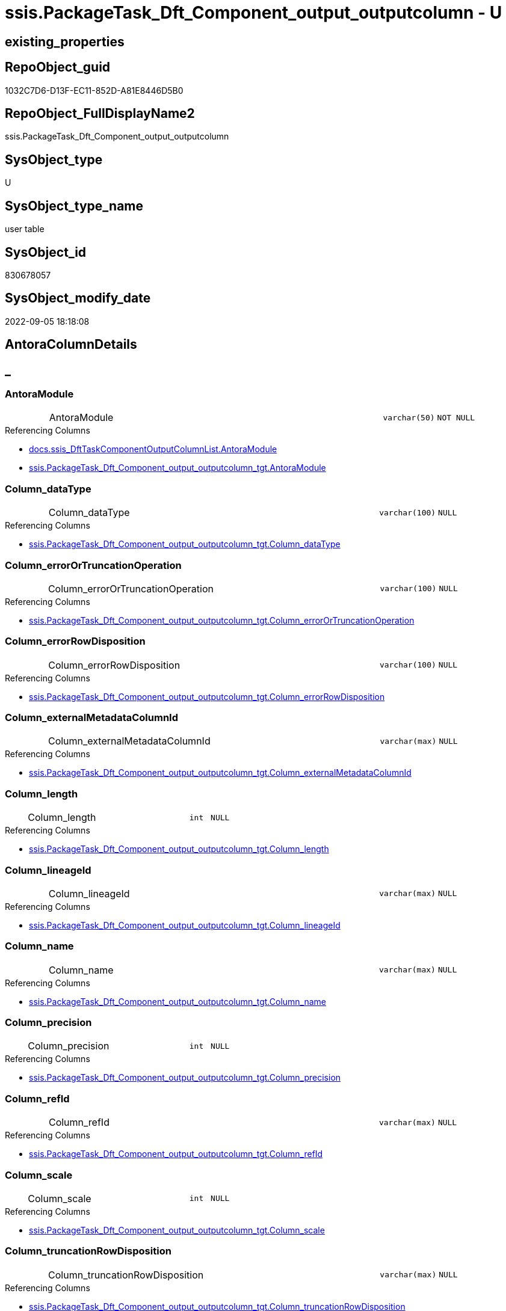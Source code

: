 // tag::HeaderFullDisplayName[]
= ssis.PackageTask_Dft_Component_output_outputcolumn - U
// end::HeaderFullDisplayName[]

== existing_properties

// tag::existing_properties[]

:ExistsProperty--antorareferencedlist:
:ExistsProperty--antorareferencinglist:
:ExistsProperty--is_repo_managed:
:ExistsProperty--is_ssas:
:ExistsProperty--referencedobjectlist:
:ExistsProperty--FK:
:ExistsProperty--Columns:
// end::existing_properties[]

== RepoObject_guid

// tag::RepoObject_guid[]
1032C7D6-D13F-EC11-852D-A81E8446D5B0
// end::RepoObject_guid[]

== RepoObject_FullDisplayName2

// tag::RepoObject_FullDisplayName2[]
ssis.PackageTask_Dft_Component_output_outputcolumn
// end::RepoObject_FullDisplayName2[]

== SysObject_type

// tag::SysObject_type[]
U 
// end::SysObject_type[]

== SysObject_type_name

// tag::SysObject_type_name[]
user table
// end::SysObject_type_name[]

== SysObject_id

// tag::SysObject_id[]
830678057
// end::SysObject_id[]

== SysObject_modify_date

// tag::SysObject_modify_date[]
2022-09-05 18:18:08
// end::SysObject_modify_date[]

== AntoraColumnDetails

// tag::AntoraColumnDetails[]
[discrete]
== _


[#column-antoramodule]
=== AntoraModule

[cols="d,8a,m,m,m"]
|===
|
|AntoraModule
|varchar(50)
|NOT NULL
|
|===

.Referencing Columns
--
* xref:docs.ssis_dfttaskcomponentoutputcolumnlist.adoc#column-antoramodule[+docs.ssis_DftTaskComponentOutputColumnList.AntoraModule+]
* xref:ssis.packagetask_dft_component_output_outputcolumn_tgt.adoc#column-antoramodule[+ssis.PackageTask_Dft_Component_output_outputcolumn_tgt.AntoraModule+]
--


[#column-columnunderlinedatatype]
=== Column_dataType

[cols="d,8a,m,m,m"]
|===
|
|Column_dataType
|varchar(100)
|NULL
|
|===

.Referencing Columns
--
* xref:ssis.packagetask_dft_component_output_outputcolumn_tgt.adoc#column-columnunderlinedatatype[+ssis.PackageTask_Dft_Component_output_outputcolumn_tgt.Column_dataType+]
--


[#column-columnunderlineerrorortruncationoperation]
=== Column_errorOrTruncationOperation

[cols="d,8a,m,m,m"]
|===
|
|Column_errorOrTruncationOperation
|varchar(100)
|NULL
|
|===

.Referencing Columns
--
* xref:ssis.packagetask_dft_component_output_outputcolumn_tgt.adoc#column-columnunderlineerrorortruncationoperation[+ssis.PackageTask_Dft_Component_output_outputcolumn_tgt.Column_errorOrTruncationOperation+]
--


[#column-columnunderlineerrorrowdisposition]
=== Column_errorRowDisposition

[cols="d,8a,m,m,m"]
|===
|
|Column_errorRowDisposition
|varchar(100)
|NULL
|
|===

.Referencing Columns
--
* xref:ssis.packagetask_dft_component_output_outputcolumn_tgt.adoc#column-columnunderlineerrorrowdisposition[+ssis.PackageTask_Dft_Component_output_outputcolumn_tgt.Column_errorRowDisposition+]
--


[#column-columnunderlineexternalmetadatacolumnid]
=== Column_externalMetadataColumnId

[cols="d,8a,m,m,m"]
|===
|
|Column_externalMetadataColumnId
|varchar(max)
|NULL
|
|===

.Referencing Columns
--
* xref:ssis.packagetask_dft_component_output_outputcolumn_tgt.adoc#column-columnunderlineexternalmetadatacolumnid[+ssis.PackageTask_Dft_Component_output_outputcolumn_tgt.Column_externalMetadataColumnId+]
--


[#column-columnunderlinelength]
=== Column_length

[cols="d,8a,m,m,m"]
|===
|
|Column_length
|int
|NULL
|
|===

.Referencing Columns
--
* xref:ssis.packagetask_dft_component_output_outputcolumn_tgt.adoc#column-columnunderlinelength[+ssis.PackageTask_Dft_Component_output_outputcolumn_tgt.Column_length+]
--


[#column-columnunderlinelineageid]
=== Column_lineageId

[cols="d,8a,m,m,m"]
|===
|
|Column_lineageId
|varchar(max)
|NULL
|
|===

.Referencing Columns
--
* xref:ssis.packagetask_dft_component_output_outputcolumn_tgt.adoc#column-columnunderlinelineageid[+ssis.PackageTask_Dft_Component_output_outputcolumn_tgt.Column_lineageId+]
--


[#column-columnunderlinename]
=== Column_name

[cols="d,8a,m,m,m"]
|===
|
|Column_name
|varchar(max)
|NULL
|
|===

.Referencing Columns
--
* xref:ssis.packagetask_dft_component_output_outputcolumn_tgt.adoc#column-columnunderlinename[+ssis.PackageTask_Dft_Component_output_outputcolumn_tgt.Column_name+]
--


[#column-columnunderlineprecision]
=== Column_precision

[cols="d,8a,m,m,m"]
|===
|
|Column_precision
|int
|NULL
|
|===

.Referencing Columns
--
* xref:ssis.packagetask_dft_component_output_outputcolumn_tgt.adoc#column-columnunderlineprecision[+ssis.PackageTask_Dft_Component_output_outputcolumn_tgt.Column_precision+]
--


[#column-columnunderlinerefid]
=== Column_refId

[cols="d,8a,m,m,m"]
|===
|
|Column_refId
|varchar(max)
|NULL
|
|===

.Referencing Columns
--
* xref:ssis.packagetask_dft_component_output_outputcolumn_tgt.adoc#column-columnunderlinerefid[+ssis.PackageTask_Dft_Component_output_outputcolumn_tgt.Column_refId+]
--


[#column-columnunderlinescale]
=== Column_scale

[cols="d,8a,m,m,m"]
|===
|
|Column_scale
|int
|NULL
|
|===

.Referencing Columns
--
* xref:ssis.packagetask_dft_component_output_outputcolumn_tgt.adoc#column-columnunderlinescale[+ssis.PackageTask_Dft_Component_output_outputcolumn_tgt.Column_scale+]
--


[#column-columnunderlinetruncationrowdisposition]
=== Column_truncationRowDisposition

[cols="d,8a,m,m,m"]
|===
|
|Column_truncationRowDisposition
|varchar(max)
|NULL
|
|===

.Referencing Columns
--
* xref:ssis.packagetask_dft_component_output_outputcolumn_tgt.adoc#column-columnunderlinetruncationrowdisposition[+ssis.PackageTask_Dft_Component_output_outputcolumn_tgt.Column_truncationRowDisposition+]
--


[#column-componentunderlinerefid]
=== Component_refId

[cols="d,8a,m,m,m"]
|===
|
|Component_refId
|varchar(max)
|NULL
|
|===

.Referencing Columns
--
* xref:docs.ssis_dfttaskcomponentoutputcolumnlist.adoc#column-componentunderlinerefid[+docs.ssis_DftTaskComponentOutputColumnList.Component_refId+]
* xref:ssis.packagetask_dft_component_output_outputcolumn_tgt.adoc#column-componentunderlinerefid[+ssis.PackageTask_Dft_Component_output_outputcolumn_tgt.Component_refId+]
--


[#column-controlflowdetailsrowid]
=== ControlFlowDetailsRowID

[cols="d,8a,m,m,m"]
|===
|
|ControlFlowDetailsRowID
|int
|NOT NULL
|
|===

.Referencing Columns
--
* xref:ssis.packagetask_dft_component_output_outputcolumn_tgt.adoc#column-controlflowdetailsrowid[+ssis.PackageTask_Dft_Component_output_outputcolumn_tgt.ControlFlowDetailsRowID+]
--


[#column-outputunderlineiserrorout]
=== output_isErrorOut

[cols="d,8a,m,m,m"]
|===
|
|output_isErrorOut
|bit
|NULL
|
|===

.Referencing Columns
--
* xref:ssis.packagetask_dft_component_output_outputcolumn_tgt.adoc#column-outputunderlineiserrorout[+ssis.PackageTask_Dft_Component_output_outputcolumn_tgt.output_isErrorOut+]
--


[#column-outputunderlinename]
=== output_name

[cols="d,8a,m,m,m"]
|===
|
|output_name
|varchar(500)
|NULL
|
|===

.Referencing Columns
--
* xref:ssis.packagetask_dft_component_output_outputcolumn_tgt.adoc#column-outputunderlinename[+ssis.PackageTask_Dft_Component_output_outputcolumn_tgt.output_name+]
--


[#column-outputunderlinerefid]
=== output_refId

[cols="d,8a,m,m,m"]
|===
|
|output_refId
|varchar(max)
|NULL
|
|===

.Referencing Columns
--
* xref:docs.ssis_dfttaskcomponentoutputcolumnlist.adoc#column-outputunderlinerefid[+docs.ssis_DftTaskComponentOutputColumnList.output_refId+]
* xref:ssis.packagetask_dft_component_output_outputcolumn_tgt.adoc#column-outputunderlinerefid[+ssis.PackageTask_Dft_Component_output_outputcolumn_tgt.output_refId+]
--


[#column-packagename]
=== PackageName

[cols="d,8a,m,m,m"]
|===
|
|PackageName
|varchar(200)
|NULL
|
|===

.Referencing Columns
--
* xref:docs.ssis_dfttaskcomponentoutputcolumnlist.adoc#column-packagename[+docs.ssis_DftTaskComponentOutputColumnList.PackageName+]
* xref:ssis.packagetask_dft_component_output_outputcolumn_tgt.adoc#column-packagename[+ssis.PackageTask_Dft_Component_output_outputcolumn_tgt.PackageName+]
--


[#column-taskpath]
=== TaskPath

[cols="d,8a,m,m,m"]
|===
|
|TaskPath
|varchar(8000)
|NULL
|
|===

.Referencing Columns
--
* xref:docs.ssis_dfttaskcomponentoutputcolumnlist.adoc#column-taskpath[+docs.ssis_DftTaskComponentOutputColumnList.TaskPath+]
* xref:ssis.packagetask_dft_component_output_outputcolumn_tgt.adoc#column-taskpath[+ssis.PackageTask_Dft_Component_output_outputcolumn_tgt.TaskPath+]
--


// end::AntoraColumnDetails[]

== AntoraPkColumnTableRows

// tag::AntoraPkColumnTableRows[]



















// end::AntoraPkColumnTableRows[]

== AntoraNonPkColumnTableRows

// tag::AntoraNonPkColumnTableRows[]
|
|<<column-antoramodule>>
|varchar(50)
|NOT NULL
|

|
|<<column-columnunderlinedatatype>>
|varchar(100)
|NULL
|

|
|<<column-columnunderlineerrorortruncationoperation>>
|varchar(100)
|NULL
|

|
|<<column-columnunderlineerrorrowdisposition>>
|varchar(100)
|NULL
|

|
|<<column-columnunderlineexternalmetadatacolumnid>>
|varchar(max)
|NULL
|

|
|<<column-columnunderlinelength>>
|int
|NULL
|

|
|<<column-columnunderlinelineageid>>
|varchar(max)
|NULL
|

|
|<<column-columnunderlinename>>
|varchar(max)
|NULL
|

|
|<<column-columnunderlineprecision>>
|int
|NULL
|

|
|<<column-columnunderlinerefid>>
|varchar(max)
|NULL
|

|
|<<column-columnunderlinescale>>
|int
|NULL
|

|
|<<column-columnunderlinetruncationrowdisposition>>
|varchar(max)
|NULL
|

|
|<<column-componentunderlinerefid>>
|varchar(max)
|NULL
|

|
|<<column-controlflowdetailsrowid>>
|int
|NOT NULL
|

|
|<<column-outputunderlineiserrorout>>
|bit
|NULL
|

|
|<<column-outputunderlinename>>
|varchar(500)
|NULL
|

|
|<<column-outputunderlinerefid>>
|varchar(max)
|NULL
|

|
|<<column-packagename>>
|varchar(200)
|NULL
|

|
|<<column-taskpath>>
|varchar(8000)
|NULL
|

// end::AntoraNonPkColumnTableRows[]

== AntoraIndexList

// tag::AntoraIndexList[]

// end::AntoraIndexList[]

== AntoraMeasureDetails

// tag::AntoraMeasureDetails[]

// end::AntoraMeasureDetails[]

== AntoraMeasureDescriptions



== AntoraParameterList

// tag::AntoraParameterList[]

// end::AntoraParameterList[]

== AntoraXrefCulturesList

// tag::AntoraXrefCulturesList[]
* xref:dhw:sqldb:ssis.packagetask_dft_component_output_outputcolumn.adoc[] - 
// end::AntoraXrefCulturesList[]

== cultures_count

// tag::cultures_count[]
1
// end::cultures_count[]

== Other tags

source: property.RepoObjectProperty_cross As rop_cross


=== additional_reference_csv

// tag::additional_reference_csv[]

// end::additional_reference_csv[]


=== AdocUspSteps

// tag::adocuspsteps[]

// end::adocuspsteps[]


=== AntoraReferencedList

// tag::antorareferencedlist[]
* xref:dhw:sqldb:ssis.packagetask_dft_component_output_outputcolumn_tgt.adoc[]
// end::antorareferencedlist[]


=== AntoraReferencingList

// tag::antorareferencinglist[]
* xref:dhw:sqldb:docs.ssis_dfttaskcomponentoutputcolumnlist.adoc[]
// end::antorareferencinglist[]


=== Description

// tag::description[]

// end::description[]


=== exampleUsage

// tag::exampleusage[]

// end::exampleusage[]


=== exampleUsage_2

// tag::exampleusage_2[]

// end::exampleusage_2[]


=== exampleUsage_3

// tag::exampleusage_3[]

// end::exampleusage_3[]


=== exampleUsage_4

// tag::exampleusage_4[]

// end::exampleusage_4[]


=== exampleUsage_5

// tag::exampleusage_5[]

// end::exampleusage_5[]


=== exampleWrong_Usage

// tag::examplewrong_usage[]

// end::examplewrong_usage[]


=== has_execution_plan_issue

// tag::has_execution_plan_issue[]

// end::has_execution_plan_issue[]


=== has_get_referenced_issue

// tag::has_get_referenced_issue[]

// end::has_get_referenced_issue[]


=== has_history

// tag::has_history[]

// end::has_history[]


=== has_history_columns

// tag::has_history_columns[]

// end::has_history_columns[]


=== InheritanceType

// tag::inheritancetype[]

// end::inheritancetype[]


=== is_persistence

// tag::is_persistence[]

// end::is_persistence[]


=== is_persistence_check_duplicate_per_pk

// tag::is_persistence_check_duplicate_per_pk[]

// end::is_persistence_check_duplicate_per_pk[]


=== is_persistence_check_for_empty_source

// tag::is_persistence_check_for_empty_source[]

// end::is_persistence_check_for_empty_source[]


=== is_persistence_delete_changed

// tag::is_persistence_delete_changed[]

// end::is_persistence_delete_changed[]


=== is_persistence_delete_missing

// tag::is_persistence_delete_missing[]

// end::is_persistence_delete_missing[]


=== is_persistence_insert

// tag::is_persistence_insert[]

// end::is_persistence_insert[]


=== is_persistence_truncate

// tag::is_persistence_truncate[]

// end::is_persistence_truncate[]


=== is_persistence_update_changed

// tag::is_persistence_update_changed[]

// end::is_persistence_update_changed[]


=== is_repo_managed

// tag::is_repo_managed[]
0
// end::is_repo_managed[]


=== is_ssas

// tag::is_ssas[]
0
// end::is_ssas[]


=== microsoft_database_tools_support

// tag::microsoft_database_tools_support[]

// end::microsoft_database_tools_support[]


=== MS_Description

// tag::ms_description[]

// end::ms_description[]


=== persistence_source_RepoObject_fullname

// tag::persistence_source_repoobject_fullname[]

// end::persistence_source_repoobject_fullname[]


=== persistence_source_RepoObject_fullname2

// tag::persistence_source_repoobject_fullname2[]

// end::persistence_source_repoobject_fullname2[]


=== persistence_source_RepoObject_guid

// tag::persistence_source_repoobject_guid[]

// end::persistence_source_repoobject_guid[]


=== persistence_source_RepoObject_xref

// tag::persistence_source_repoobject_xref[]

// end::persistence_source_repoobject_xref[]


=== pk_index_guid

// tag::pk_index_guid[]

// end::pk_index_guid[]


=== pk_IndexPatternColumnDatatype

// tag::pk_indexpatterncolumndatatype[]

// end::pk_indexpatterncolumndatatype[]


=== pk_IndexPatternColumnName

// tag::pk_indexpatterncolumnname[]

// end::pk_indexpatterncolumnname[]


=== pk_IndexSemanticGroup

// tag::pk_indexsemanticgroup[]

// end::pk_indexsemanticgroup[]


=== ReferencedObjectList

// tag::referencedobjectlist[]
* [ssis].[PackageTask_Dft_Component_output_outputColumn_tgt]
// end::referencedobjectlist[]


=== usp_persistence_RepoObject_guid

// tag::usp_persistence_repoobject_guid[]

// end::usp_persistence_repoobject_guid[]


=== UspExamples

// tag::uspexamples[]

// end::uspexamples[]


=== uspgenerator_usp_id

// tag::uspgenerator_usp_id[]

// end::uspgenerator_usp_id[]


=== UspParameters

// tag::uspparameters[]

// end::uspparameters[]

== Boolean Attributes

source: property.RepoObjectProperty WHERE property_int = 1

// tag::boolean_attributes[]


// end::boolean_attributes[]

== PlantUML diagrams

=== PlantUML Entity

// tag::puml_entity[]
[plantuml, entity-{docname}, svg, subs=macros]
....
'Left to right direction
top to bottom direction
hide circle
'avoide "." issues:
set namespaceSeparator none


skinparam class {
  BackgroundColor White
  BackgroundColor<<FN>> Yellow
  BackgroundColor<<FS>> Yellow
  BackgroundColor<<FT>> LightGray
  BackgroundColor<<IF>> Yellow
  BackgroundColor<<IS>> Yellow
  BackgroundColor<<P>>  Aqua
  BackgroundColor<<PC>> Aqua
  BackgroundColor<<SN>> Yellow
  BackgroundColor<<SO>> SlateBlue
  BackgroundColor<<TF>> LightGray
  BackgroundColor<<TR>> Tomato
  BackgroundColor<<U>>  White
  BackgroundColor<<V>>  WhiteSmoke
  BackgroundColor<<X>>  Aqua
  BackgroundColor<<external>> AliceBlue
}


entity "puml-link:dhw:sqldb:ssis.packagetask_dft_component_output_outputcolumn.adoc[]" as ssis.PackageTask_Dft_Component_output_outputcolumn << U >> {
  - AntoraModule : (varchar(50))
  Column_dataType : (varchar(100))
  Column_errorOrTruncationOperation : (varchar(100))
  Column_errorRowDisposition : (varchar(100))
  Column_externalMetadataColumnId : (varchar(max))
  Column_length : (int)
  Column_lineageId : (varchar(max))
  Column_name : (varchar(max))
  Column_precision : (int)
  Column_refId : (varchar(max))
  Column_scale : (int)
  Column_truncationRowDisposition : (varchar(max))
  Component_refId : (varchar(max))
  - ControlFlowDetailsRowID : (int)
  output_isErrorOut : (bit)
  output_name : (varchar(500))
  output_refId : (varchar(max))
  PackageName : (varchar(200))
  TaskPath : (varchar(8000))
  --
}
....

// end::puml_entity[]

=== PlantUML Entity 1 1 FK

// tag::puml_entity_1_1_fk[]
[plantuml, entity_1_1_fk-{docname}, svg, subs=macros]
....
@startuml
left to right direction
'top to bottom direction
hide circle
'avoide "." issues:
set namespaceSeparator none


skinparam class {
  BackgroundColor White
  BackgroundColor<<FN>> Yellow
  BackgroundColor<<FS>> Yellow
  BackgroundColor<<FT>> LightGray
  BackgroundColor<<IF>> Yellow
  BackgroundColor<<IS>> Yellow
  BackgroundColor<<P>>  Aqua
  BackgroundColor<<PC>> Aqua
  BackgroundColor<<SN>> Yellow
  BackgroundColor<<SO>> SlateBlue
  BackgroundColor<<TF>> LightGray
  BackgroundColor<<TR>> Tomato
  BackgroundColor<<U>>  White
  BackgroundColor<<V>>  WhiteSmoke
  BackgroundColor<<X>>  Aqua
  BackgroundColor<<external>> AliceBlue
}


entity "puml-link:dhw:sqldb:ssis.packagetask_dft_component_output_outputcolumn.adoc[]" as ssis.PackageTask_Dft_Component_output_outputcolumn << U >> {

}



footer The diagram is interactive and contains links.

@enduml
....

// end::puml_entity_1_1_fk[]

=== PlantUML 1 1 ObjectRef

// tag::puml_entity_1_1_objectref[]
[plantuml, entity_1_1_objectref-{docname}, svg, subs=macros]
....
@startuml
left to right direction
'top to bottom direction
hide circle
'avoide "." issues:
set namespaceSeparator none


skinparam class {
  BackgroundColor White
  BackgroundColor<<FN>> Yellow
  BackgroundColor<<FS>> Yellow
  BackgroundColor<<FT>> LightGray
  BackgroundColor<<IF>> Yellow
  BackgroundColor<<IS>> Yellow
  BackgroundColor<<P>>  Aqua
  BackgroundColor<<PC>> Aqua
  BackgroundColor<<SN>> Yellow
  BackgroundColor<<SO>> SlateBlue
  BackgroundColor<<TF>> LightGray
  BackgroundColor<<TR>> Tomato
  BackgroundColor<<U>>  White
  BackgroundColor<<V>>  WhiteSmoke
  BackgroundColor<<X>>  Aqua
  BackgroundColor<<external>> AliceBlue
}


entity "puml-link:dhw:sqldb:docs.ssis_dfttaskcomponentoutputcolumnlist.adoc[]" as docs.ssis_DftTaskComponentOutputColumnList << V >> {
  --
}

entity "puml-link:dhw:sqldb:ssis.packagetask_dft_component_output_outputcolumn.adoc[]" as ssis.PackageTask_Dft_Component_output_outputcolumn << U >> {
  --
}

entity "puml-link:dhw:sqldb:ssis.packagetask_dft_component_output_outputcolumn_tgt.adoc[]" as ssis.PackageTask_Dft_Component_output_outputColumn_tgt << V >> {
  - **AntoraModule** : (varchar(50))
  **PackageName** : (varchar(200))
  **Column_refId** : (varchar(max))
  --
}

ssis.PackageTask_Dft_Component_output_outputcolumn <.. docs.ssis_DftTaskComponentOutputColumnList
ssis.PackageTask_Dft_Component_output_outputcolumn_tgt <.. ssis.PackageTask_Dft_Component_output_outputcolumn

footer The diagram is interactive and contains links.

@enduml
....

// end::puml_entity_1_1_objectref[]

=== PlantUML 30 0 ObjectRef

// tag::puml_entity_30_0_objectref[]
[plantuml, entity_30_0_objectref-{docname}, svg, subs=macros]
....
@startuml
'Left to right direction
top to bottom direction
hide circle
'avoide "." issues:
set namespaceSeparator none


skinparam class {
  BackgroundColor White
  BackgroundColor<<FN>> Yellow
  BackgroundColor<<FS>> Yellow
  BackgroundColor<<FT>> LightGray
  BackgroundColor<<IF>> Yellow
  BackgroundColor<<IS>> Yellow
  BackgroundColor<<P>>  Aqua
  BackgroundColor<<PC>> Aqua
  BackgroundColor<<SN>> Yellow
  BackgroundColor<<SO>> SlateBlue
  BackgroundColor<<TF>> LightGray
  BackgroundColor<<TR>> Tomato
  BackgroundColor<<U>>  White
  BackgroundColor<<V>>  WhiteSmoke
  BackgroundColor<<X>>  Aqua
  BackgroundColor<<external>> AliceBlue
}


entity "puml-link:dhw:sqldb:ssis.antoramodule_tgt_filter.adoc[]" as ssis.AntoraModule_tgt_filter << V >> {
  --
}

entity "puml-link:dhw:sqldb:ssis.package_src.adoc[]" as ssis.Package_src << V >> {
  - **AntoraModule** : (varchar(50))
  **PackageName** : (varchar(200))
  --
}

entity "puml-link:dhw:sqldb:ssis.packagetask_dft_component_output_outputcolumn.adoc[]" as ssis.PackageTask_Dft_Component_output_outputcolumn << U >> {
  --
}

entity "puml-link:dhw:sqldb:ssis.packagetask_dft_component_output_outputcolumn_src.adoc[]" as ssis.PackageTask_Dft_Component_output_outputcolumn_src << V >> {
  - **AntoraModule** : (varchar(50))
  **PackageName** : (varchar(200))
  **Column_refId** : (varchar(max))
  --
}

entity "puml-link:dhw:sqldb:ssis.packagetask_dft_component_output_outputcolumn_tgt.adoc[]" as ssis.PackageTask_Dft_Component_output_outputColumn_tgt << V >> {
  - **AntoraModule** : (varchar(50))
  **PackageName** : (varchar(200))
  **Column_refId** : (varchar(max))
  --
}

entity "puml-link:dhw:sqldb:ssis.project.adoc[]" as ssis.Project << U >> {
  - **AntoraModule** : (varchar(50))
  --
}

entity "puml-link:dhw:sqldb:ssis_t.pkgstats.adoc[]" as ssis_t.pkgStats << U >> {
  - **RowID** : (int)
  --
}

entity "puml-link:dhw:sqldb:ssis_t.tblcontrolflow.adoc[]" as ssis_t.TblControlFlow << U >> {
  - **ControlFlowDetailsRowID** : (int)
  --
}

entity "puml-link:dhw:sqldb:ssis_t.tbltask_dft_component.adoc[]" as ssis_t.TblTask_Dft_Component << U >> {
  - **DftComponentId** : (int)
  --
}

entity "puml-link:dhw:sqldb:ssis_t.tbltask_dft_component_outputs_outputcolumn_src.adoc[]" as ssis_t.TblTask_Dft_Component_outputs_outputColumn_src << V >> {
  --
}

ssis.AntoraModule_tgt_filter <.. ssis.PackageTask_Dft_Component_output_outputcolumn_tgt
ssis.Package_src <.. ssis.AntoraModule_tgt_filter
ssis.Package_src <.. ssis.PackageTask_Dft_Component_output_outputcolumn_src
ssis.PackageTask_Dft_Component_output_outputcolumn_src <.. ssis.PackageTask_Dft_Component_output_outputcolumn_tgt
ssis.PackageTask_Dft_Component_output_outputcolumn_tgt <.. ssis.PackageTask_Dft_Component_output_outputcolumn
ssis.Project <.. ssis.Package_src
ssis_t.pkgStats <.. ssis.Package_src
ssis_t.TblControlFlow <.. ssis.PackageTask_Dft_Component_output_outputcolumn_src
ssis_t.TblTask_Dft_Component <.. ssis_t.TblTask_Dft_Component_outputs_outputColumn_src
ssis_t.TblTask_Dft_Component_outputs_outputColumn_src <.. ssis.PackageTask_Dft_Component_output_outputcolumn_src

footer The diagram is interactive and contains links.

@enduml
....

// end::puml_entity_30_0_objectref[]

=== PlantUML 0 30 ObjectRef

// tag::puml_entity_0_30_objectref[]
[plantuml, entity_0_30_objectref-{docname}, svg, subs=macros]
....
@startuml
'Left to right direction
top to bottom direction
hide circle
'avoide "." issues:
set namespaceSeparator none


skinparam class {
  BackgroundColor White
  BackgroundColor<<FN>> Yellow
  BackgroundColor<<FS>> Yellow
  BackgroundColor<<FT>> LightGray
  BackgroundColor<<IF>> Yellow
  BackgroundColor<<IS>> Yellow
  BackgroundColor<<P>>  Aqua
  BackgroundColor<<PC>> Aqua
  BackgroundColor<<SN>> Yellow
  BackgroundColor<<SO>> SlateBlue
  BackgroundColor<<TF>> LightGray
  BackgroundColor<<TR>> Tomato
  BackgroundColor<<U>>  White
  BackgroundColor<<V>>  WhiteSmoke
  BackgroundColor<<X>>  Aqua
  BackgroundColor<<external>> AliceBlue
}


entity "puml-link:dhw:sqldb:docs.ssis_adoc.adoc[]" as docs.ssis_Adoc << V >> {
  - **AntoraModule** : (varchar(50))
  **PackageBasename** : (varchar(8000))
  --
}

entity "puml-link:dhw:sqldb:docs.ssis_adoc_t.adoc[]" as docs.ssis_Adoc_T << U >> {
  - **AntoraModule** : (varchar(50))
  - **PackageBasename** : (varchar(8000))
  --
}

entity "puml-link:dhw:sqldb:docs.ssis_dfttaskcomponentlist.adoc[]" as docs.ssis_DftTaskComponentList << V >> {
  --
}

entity "puml-link:dhw:sqldb:docs.ssis_dfttaskcomponentoutputcolumnlist.adoc[]" as docs.ssis_DftTaskComponentOutputColumnList << V >> {
  --
}

entity "puml-link:dhw:sqldb:docs.ssis_dfttaskcomponentoutputlist.adoc[]" as docs.ssis_DftTaskComponentOutputList << V >> {
  --
}

entity "puml-link:dhw:sqldb:docs.ssis_task.adoc[]" as docs.ssis_Task << V >> {
  --
}

entity "puml-link:dhw:sqldb:docs.ssis_tasklist.adoc[]" as docs.ssis_TaskList << V >> {
  --
}

entity "puml-link:dhw:sqldb:docs.usp_antoraexport.adoc[]" as docs.usp_AntoraExport << P >> {
  --
}

entity "puml-link:dhw:sqldb:docs.usp_antoraexport_ssispartialscontent.adoc[]" as docs.usp_AntoraExport_SsisPartialsContent << P >> {
  --
}

entity "puml-link:dhw:sqldb:docs.usp_persist_ssis_adoc_t.adoc[]" as docs.usp_PERSIST_ssis_Adoc_T << P >> {
  --
}

entity "puml-link:dhw:sqldb:ssis.packagetask_dft_component_output_outputcolumn.adoc[]" as ssis.PackageTask_Dft_Component_output_outputcolumn << U >> {
  --
}

docs.ssis_Adoc <.. docs.ssis_Adoc_T
docs.ssis_Adoc <.. docs.usp_PERSIST_ssis_Adoc_T
docs.ssis_Adoc_T <.. docs.usp_AntoraExport_SsisPartialsContent
docs.ssis_Adoc_T <.. docs.usp_PERSIST_ssis_Adoc_T
docs.ssis_DftTaskComponentList <.. docs.ssis_Task
docs.ssis_DftTaskComponentList <.. docs.ssis_TaskList
docs.ssis_DftTaskComponentOutputColumnList <.. docs.ssis_DftTaskComponentOutputList
docs.ssis_DftTaskComponentOutputList <.. docs.ssis_DftTaskComponentList
docs.ssis_TaskList <.. docs.ssis_Adoc
docs.usp_AntoraExport_SsisPartialsContent <.. docs.usp_AntoraExport
docs.usp_PERSIST_ssis_Adoc_T <.. docs.usp_AntoraExport_SsisPartialsContent
ssis.PackageTask_Dft_Component_output_outputcolumn <.. docs.ssis_DftTaskComponentOutputColumnList

footer The diagram is interactive and contains links.

@enduml
....

// end::puml_entity_0_30_objectref[]

=== PlantUML 1 1 ColumnRef

// tag::puml_entity_1_1_colref[]
[plantuml, entity_1_1_colref-{docname}, svg, subs=macros]
....
@startuml
left to right direction
'top to bottom direction
hide circle
'avoide "." issues:
set namespaceSeparator none


skinparam class {
  BackgroundColor White
  BackgroundColor<<FN>> Yellow
  BackgroundColor<<FS>> Yellow
  BackgroundColor<<FT>> LightGray
  BackgroundColor<<IF>> Yellow
  BackgroundColor<<IS>> Yellow
  BackgroundColor<<P>>  Aqua
  BackgroundColor<<PC>> Aqua
  BackgroundColor<<SN>> Yellow
  BackgroundColor<<SO>> SlateBlue
  BackgroundColor<<TF>> LightGray
  BackgroundColor<<TR>> Tomato
  BackgroundColor<<U>>  White
  BackgroundColor<<V>>  WhiteSmoke
  BackgroundColor<<X>>  Aqua
  BackgroundColor<<external>> AliceBlue
}


entity "puml-link:dhw:sqldb:docs.ssis_dfttaskcomponentoutputcolumnlist.adoc[]" as docs.ssis_DftTaskComponentOutputColumnList << V >> {
  - AntoraModule : (varchar(50))
  Component_refId : (varchar(max))
  - DftTaskComponentOutputColumnList : (nvarchar(max))
  output_refId : (varchar(max))
  PackageName : (varchar(200))
  TaskPath : (varchar(8000))
  --
}

entity "puml-link:dhw:sqldb:ssis.packagetask_dft_component_output_outputcolumn.adoc[]" as ssis.PackageTask_Dft_Component_output_outputcolumn << U >> {
  - AntoraModule : (varchar(50))
  Column_dataType : (varchar(100))
  Column_errorOrTruncationOperation : (varchar(100))
  Column_errorRowDisposition : (varchar(100))
  Column_externalMetadataColumnId : (varchar(max))
  Column_length : (int)
  Column_lineageId : (varchar(max))
  Column_name : (varchar(max))
  Column_precision : (int)
  Column_refId : (varchar(max))
  Column_scale : (int)
  Column_truncationRowDisposition : (varchar(max))
  Component_refId : (varchar(max))
  - ControlFlowDetailsRowID : (int)
  output_isErrorOut : (bit)
  output_name : (varchar(500))
  output_refId : (varchar(max))
  PackageName : (varchar(200))
  TaskPath : (varchar(8000))
  --
}

entity "puml-link:dhw:sqldb:ssis.packagetask_dft_component_output_outputcolumn_tgt.adoc[]" as ssis.PackageTask_Dft_Component_output_outputColumn_tgt << V >> {
  - **AntoraModule** : (varchar(50))
  **PackageName** : (varchar(200))
  **Column_refId** : (varchar(max))
  Column_dataType : (varchar(100))
  Column_errorOrTruncationOperation : (varchar(100))
  Column_errorRowDisposition : (varchar(100))
  Column_externalMetadataColumnId : (varchar(max))
  Column_length : (int)
  Column_lineageId : (varchar(max))
  Column_name : (varchar(max))
  Column_precision : (int)
  Column_scale : (int)
  Column_truncationRowDisposition : (varchar(max))
  Component_refId : (varchar(max))
  - ControlFlowDetailsRowID : (int)
  output_isErrorOut : (bit)
  output_name : (varchar(500))
  output_refId : (varchar(max))
  TaskPath : (varchar(8000))
  --
}

ssis.PackageTask_Dft_Component_output_outputcolumn <.. docs.ssis_DftTaskComponentOutputColumnList
ssis.PackageTask_Dft_Component_output_outputcolumn_tgt <.. ssis.PackageTask_Dft_Component_output_outputcolumn
"ssis.PackageTask_Dft_Component_output_outputcolumn::AntoraModule" <-- "docs.ssis_DftTaskComponentOutputColumnList::AntoraModule"
"ssis.PackageTask_Dft_Component_output_outputcolumn::AntoraModule" <-- "ssis.PackageTask_Dft_Component_output_outputcolumn_tgt::AntoraModule"
"ssis.PackageTask_Dft_Component_output_outputcolumn::Column_dataType" <-- "ssis.PackageTask_Dft_Component_output_outputcolumn_tgt::Column_dataType"
"ssis.PackageTask_Dft_Component_output_outputcolumn::Column_errorOrTruncationOperation" <-- "ssis.PackageTask_Dft_Component_output_outputcolumn_tgt::Column_errorOrTruncationOperation"
"ssis.PackageTask_Dft_Component_output_outputcolumn::Column_errorRowDisposition" <-- "ssis.PackageTask_Dft_Component_output_outputcolumn_tgt::Column_errorRowDisposition"
"ssis.PackageTask_Dft_Component_output_outputcolumn::Column_externalMetadataColumnId" <-- "ssis.PackageTask_Dft_Component_output_outputcolumn_tgt::Column_externalMetadataColumnId"
"ssis.PackageTask_Dft_Component_output_outputcolumn::Column_length" <-- "ssis.PackageTask_Dft_Component_output_outputcolumn_tgt::Column_length"
"ssis.PackageTask_Dft_Component_output_outputcolumn::Column_lineageId" <-- "ssis.PackageTask_Dft_Component_output_outputcolumn_tgt::Column_lineageId"
"ssis.PackageTask_Dft_Component_output_outputcolumn::Column_name" <-- "ssis.PackageTask_Dft_Component_output_outputcolumn_tgt::Column_name"
"ssis.PackageTask_Dft_Component_output_outputcolumn::Column_precision" <-- "ssis.PackageTask_Dft_Component_output_outputcolumn_tgt::Column_precision"
"ssis.PackageTask_Dft_Component_output_outputcolumn::Column_refId" <-- "ssis.PackageTask_Dft_Component_output_outputcolumn_tgt::Column_refId"
"ssis.PackageTask_Dft_Component_output_outputcolumn::Column_scale" <-- "ssis.PackageTask_Dft_Component_output_outputcolumn_tgt::Column_scale"
"ssis.PackageTask_Dft_Component_output_outputcolumn::Column_truncationRowDisposition" <-- "ssis.PackageTask_Dft_Component_output_outputcolumn_tgt::Column_truncationRowDisposition"
"ssis.PackageTask_Dft_Component_output_outputcolumn::Component_refId" <-- "docs.ssis_DftTaskComponentOutputColumnList::Component_refId"
"ssis.PackageTask_Dft_Component_output_outputcolumn::Component_refId" <-- "ssis.PackageTask_Dft_Component_output_outputcolumn_tgt::Component_refId"
"ssis.PackageTask_Dft_Component_output_outputcolumn::ControlFlowDetailsRowID" <-- "ssis.PackageTask_Dft_Component_output_outputcolumn_tgt::ControlFlowDetailsRowID"
"ssis.PackageTask_Dft_Component_output_outputcolumn::output_isErrorOut" <-- "ssis.PackageTask_Dft_Component_output_outputcolumn_tgt::output_isErrorOut"
"ssis.PackageTask_Dft_Component_output_outputcolumn::output_name" <-- "ssis.PackageTask_Dft_Component_output_outputcolumn_tgt::output_name"
"ssis.PackageTask_Dft_Component_output_outputcolumn::output_refId" <-- "docs.ssis_DftTaskComponentOutputColumnList::output_refId"
"ssis.PackageTask_Dft_Component_output_outputcolumn::output_refId" <-- "ssis.PackageTask_Dft_Component_output_outputcolumn_tgt::output_refId"
"ssis.PackageTask_Dft_Component_output_outputcolumn::PackageName" <-- "docs.ssis_DftTaskComponentOutputColumnList::PackageName"
"ssis.PackageTask_Dft_Component_output_outputcolumn::PackageName" <-- "ssis.PackageTask_Dft_Component_output_outputcolumn_tgt::PackageName"
"ssis.PackageTask_Dft_Component_output_outputcolumn::TaskPath" <-- "docs.ssis_DftTaskComponentOutputColumnList::TaskPath"
"ssis.PackageTask_Dft_Component_output_outputcolumn::TaskPath" <-- "ssis.PackageTask_Dft_Component_output_outputcolumn_tgt::TaskPath"

footer The diagram is interactive and contains links.

@enduml
....

// end::puml_entity_1_1_colref[]


== sql_modules_definition

// tag::sql_modules_definition[]
[%collapsible]
=======
[source,sql,numbered,indent=0]
----

----
=======
// end::sql_modules_definition[]


